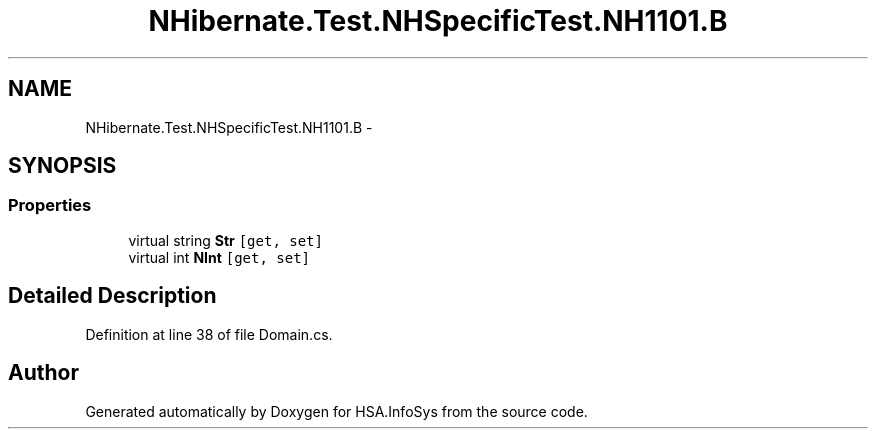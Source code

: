 .TH "NHibernate.Test.NHSpecificTest.NH1101.B" 3 "Fri Jul 5 2013" "Version 1.0" "HSA.InfoSys" \" -*- nroff -*-
.ad l
.nh
.SH NAME
NHibernate.Test.NHSpecificTest.NH1101.B \- 
.SH SYNOPSIS
.br
.PP
.SS "Properties"

.in +1c
.ti -1c
.RI "virtual string \fBStr\fP\fC [get, set]\fP"
.br
.ti -1c
.RI "virtual int \fBNInt\fP\fC [get, set]\fP"
.br
.in -1c
.SH "Detailed Description"
.PP 
Definition at line 38 of file Domain\&.cs\&.

.SH "Author"
.PP 
Generated automatically by Doxygen for HSA\&.InfoSys from the source code\&.

